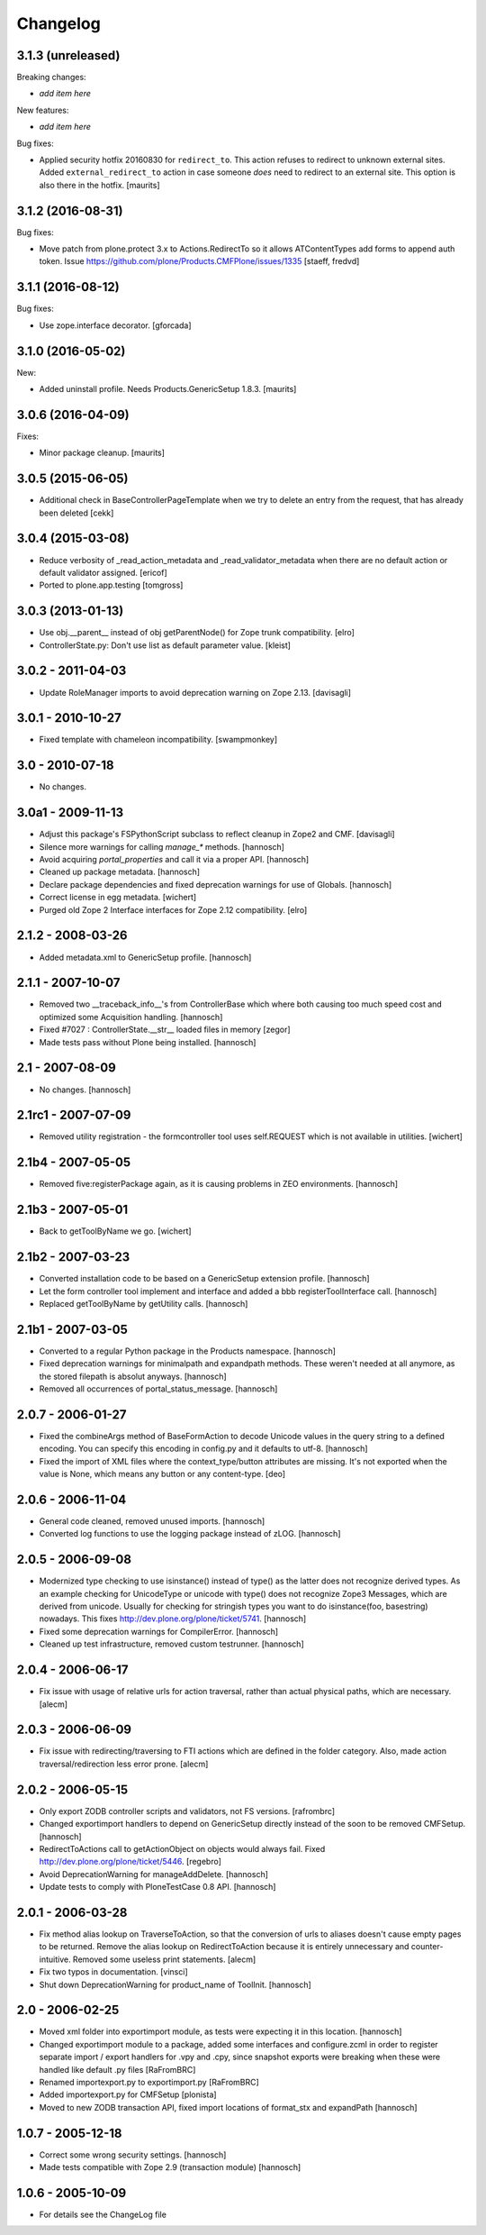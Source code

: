 Changelog
=========

3.1.3 (unreleased)
------------------

Breaking changes:

- *add item here*

New features:

- *add item here*

Bug fixes:

- Applied security hotfix 20160830 for ``redirect_to``.  This action
  refuses to redirect to unknown external sites.  Added
  ``external_redirect_to`` action in case someone *does* need to
  redirect to an external site.  This option is also there in the
  hotfix.  [maurits]


3.1.2 (2016-08-31)
------------------


Bug fixes:

- Move patch from plone.protect 3.x to Actions.RedirectTo so it allows ATContentTypes add forms to append auth token.
  Issue https://github.com/plone/Products.CMFPlone/issues/1335
  [staeff, fredvd]


3.1.1 (2016-08-12)
------------------

Bug fixes:

- Use zope.interface decorator.
  [gforcada]


3.1.0 (2016-05-02)
------------------

New:

- Added uninstall profile.  Needs Products.GenericSetup 1.8.3.  [maurits]


3.0.6 (2016-04-09)
------------------

Fixes:

- Minor package cleanup.  [maurits]


3.0.5 (2015-06-05)
------------------

- Additional check in BaseControllerPageTemplate when we try to delete an entry
  from the request, that has already been deleted [cekk]


3.0.4 (2015-03-08)
------------------

- Reduce verbosity of _read_action_metadata and _read_validator_metadata when there are no default action or default validator assigned.
  [ericof]

- Ported to plone.app.testing
  [tomgross]


3.0.3 (2013-01-13)
------------------

- Use obj.__parent__ instead of obj getParentNode() for Zope trunk
  compatibility.
  [elro]

- ControllerState.py: Don't use list as default parameter value.
  [kleist]

3.0.2 - 2011-04-03
------------------

- Update RoleManager imports to avoid deprecation warning on Zope 2.13.
  [davisagli]

3.0.1 - 2010-10-27
------------------

- Fixed template with chameleon incompatibility.
  [swampmonkey]

3.0 - 2010-07-18
----------------

- No changes.

3.0a1 - 2009-11-13
------------------

- Adjust this package's FSPythonScript subclass to reflect cleanup in Zope2
  and CMF.
  [davisagli]

- Silence more warnings for calling `manage_*` methods.
  [hannosch]

- Avoid acquiring `portal_properties` and call it via a proper API.
  [hannosch]

- Cleaned up package metadata.
  [hannosch]

- Declare package dependencies and fixed deprecation warnings for use
  of Globals.
  [hannosch]

- Correct license in egg metadata.
  [wichert]

- Purged old Zope 2 Interface interfaces for Zope 2.12 compatibility.
  [elro]

2.1.2 - 2008-03-26
------------------

- Added metadata.xml to GenericSetup profile.
  [hannosch]

2.1.1 - 2007-10-07
------------------

- Removed two __traceback_info__'s from ControllerBase which where both
  causing too much speed cost and optimized some Acquisition handling.
  [hannosch]

- Fixed #7027 : ControllerState.__str__ loaded files in memory
  [zegor]

- Made tests pass without Plone being installed.
  [hannosch]

2.1 - 2007-08-09
----------------

- No changes.
  [hannosch]

2.1rc1 - 2007-07-09
-------------------

- Removed utility registration - the formcontroller tool uses self.REQUEST
  which is not available in utilities.
  [wichert]

2.1b4 - 2007-05-05
------------------

- Removed five:registerPackage again, as it is causing problems in ZEO
  environments.
  [hannosch]

2.1b3 - 2007-05-01
------------------

- Back to getToolByName we go.
  [wichert]

2.1b2 - 2007-03-23
------------------

- Converted installation code to be based on a GenericSetup extension
  profile.
  [hannosch]

- Let the form controller tool implement and interface and added a bbb
  registerToolInterface call.
  [hannosch]

- Replaced getToolByName by getUtility calls.
  [hannosch]

2.1b1 - 2007-03-05
------------------

- Converted to a regular Python package in the Products namespace.
  [hannosch]

- Fixed deprecation warnings for minimalpath and expandpath methods. These
  weren't needed at all anymore, as the stored filepath is absolut anyways.
  [hannosch]

- Removed all occurrences of portal_status_message.
  [hannosch]

2.0.7 - 2006-01-27
------------------

- Fixed the combineArgs method of BaseFormAction to decode Unicode values
  in the query string to a defined encoding. You can specify this encoding
  in config.py and it defaults to utf-8.
  [hannosch]

- Fixed the import of XML files where the context_type/button attributes
  are missing. It's not exported when the value is None, which means any
  button or any content-type.
  [deo]

2.0.6 - 2006-11-04
------------------

- General code cleaned, removed unused imports.
  [hannosch]

- Converted log functions to use the logging package instead of zLOG.
  [hannosch]

2.0.5 - 2006-09-08
------------------

- Modernized type checking to use isinstance() instead of type() as the
  latter does not recognize derived types. As an example checking for
  UnicodeType or unicode with type() does not recognize Zope3 Messages,
  which are derived from unicode. Usually for checking for stringish types
  you want to do isinstance(foo, basestring) nowadays. This fixes
  http://dev.plone.org/plone/ticket/5741.
  [hannosch]

- Fixed some deprecation warnings for CompilerError.
  [hannosch]

- Cleaned up test infrastructure, removed custom testrunner.
  [hannosch]

2.0.4 - 2006-06-17
------------------

- Fix issue with usage of relative urls for action traversal, rather than
  actual physical paths, which are necessary.
  [alecm]

2.0.3 - 2006-06-09
------------------

- Fix issue with redirecting/traversing to FTI actions which are defined
  in the folder category. Also, made action traversal/redirection less
  error prone.
  [alecm]

2.0.2 - 2006-05-15
------------------

- Only export ZODB controller scripts and validators, not FS versions.
  [rafrombrc]

- Changed exportimport handlers to depend on GenericSetup directly instead
  of the soon to be removed CMFSetup.
  [hannosch]

- RedirectToActions call to getActionObject on objects would always fail.
  Fixed http://dev.plone.org/plone/ticket/5446.
  [regebro]

- Avoid DeprecationWarning for manageAddDelete.
  [hannosch]

- Update tests to comply with PloneTestCase 0.8 API.
  [hannosch]

2.0.1 - 2006-03-28
------------------

- Fix method alias lookup on TraverseToAction, so that the conversion of
  urls to aliases doesn't cause empty pages to be returned. Remove the alias
  lookup on RedirectToAction because it is entirely unnecessary and
  counter-intuitive. Removed some useless print statements.
  [alecm]

- Fix two typos in documentation.
  [vinsci]

- Shut down DeprecationWarning for product_name of ToolInit.
  [hannosch]

2.0 - 2006-02-25
----------------

- Moved xml folder into exportimport module, as tests were expecting it in
  this location.
  [hannosch]

- Changed exportimport module to a package, added some interfaces
  and configure.zcml in order to register separate import / export
  handlers for .vpy and .cpy, since snapshot exports were breaking
  when these were handled like default .py files
  [RaFromBRC]

- Renamed importexport.py to exportimport.py
  [RaFromBRC]

- Added importexport.py for CMFSetup
  [plonista]

- Moved to new ZODB transaction API, fixed import locations of
  format_stx and expandPath
  [hannosch]

1.0.7 - 2005-12-18
------------------

- Correct some wrong security settings.
  [hannosch]

- Made tests compatible with Zope 2.9 (transaction module)
  [hannosch]

1.0.6 - 2005-10-09
------------------

- For details see the ChangeLog file
